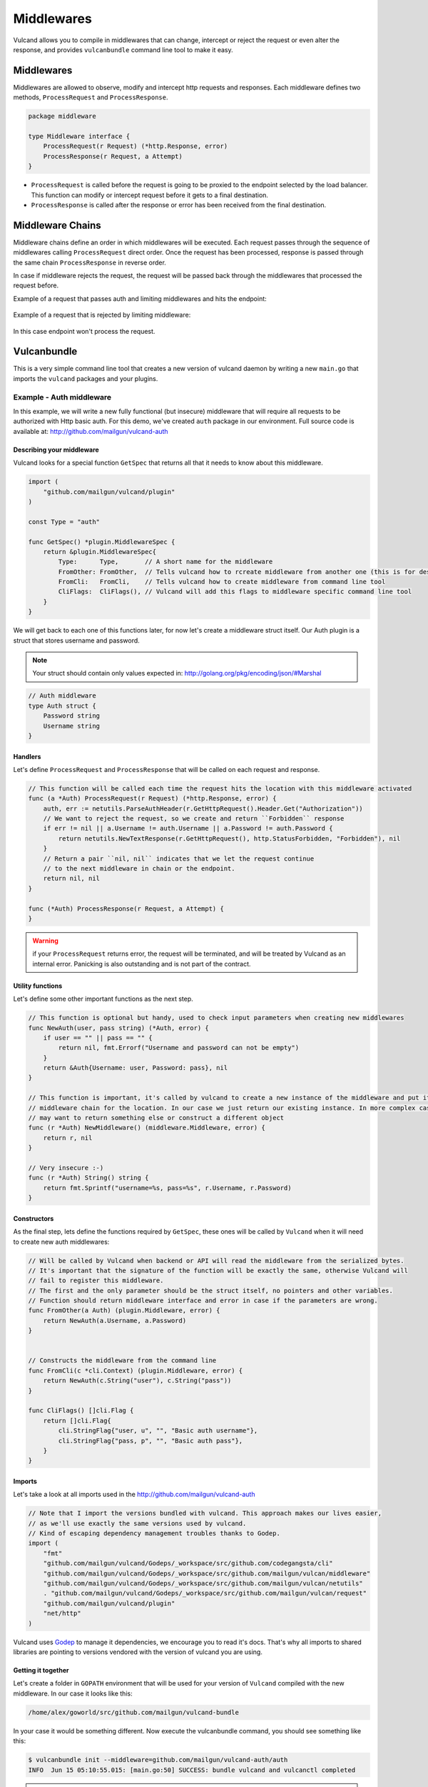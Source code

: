 .. _middlewares:

Middlewares
-----------

Vulcand allows you to compile in middlewares that can change, intercept or reject the request or even alter the response, 
and provides ``vulcanbundle`` command line tool to make it easy.


Middlewares
~~~~~~~~~~~
Middlewares are allowed to observe, modify and intercept http requests and responses. Each middleware defines two methods, ``ProcessRequest`` and ``ProcessResponse``.

.. code-block:: go

 package middleware

 type Middleware interface {
     ProcessRequest(r Request) (*http.Response, error)
     ProcessResponse(r Request, a Attempt)
 }

* ``ProcessRequest`` is called before the request is going to be proxied to the endpoint selected by the load balancer. This function can modify or intercept request before it gets to a final destination.
* ``ProcessResponse`` is called after the response or error has been received from the final destination.


Middleware Chains
~~~~~~~~~~~~~~~~~

Middleware chains define an order in which middlewares will be executed. 
Each request passes through the sequence of middlewares calling ``ProcessRequest`` direct order. 
Once the request has been processed, response is passed through the same chain ``ProcessResponse`` in reverse order.

In case if middleware rejects the request, the request will be passed back through the middlewares that processed the request before.

Example of a request that passes auth and limiting middlewares and hits the endpoint:

.. figure::  _static/img/middleware/full_cycle.png
   :align: center

Example of a request that is rejected by limiting middleware:

.. figure::  _static/img/middleware/rejected.png
   :align: center

In this case endpoint won't process the request.

Vulcanbundle
~~~~~~~~~~~~

This is a very simple command line tool that creates a new version of vulcand daemon by writing a new ``main.go`` that imports the ``vulcand`` packages and your plugins.

.. figure::  _static/img/middleware/vulcanbundle.png
   :align: center

Example - Auth middleware
*************************

In this example, we will write a new fully functional (but insecure) middleware that will require all requests to be authorized with Http basic auth.
For this demo, we've created ``auth`` package in our environment. Full source code is available at: http://github.com/mailgun/vulcand-auth


Describing your middleware
//////////////////////////

Vulcand looks for a special function ``GetSpec`` that returns all that it needs to know about this middleware.

.. code-block:: go

 import (
     "github.com/mailgun/vulcand/plugin"
 )

 const Type = "auth"

 func GetSpec() *plugin.MiddlewareSpec {
     return &plugin.MiddlewareSpec{
         Type:      Type,       // A short name for the middleware
         FromOther: FromOther,  // Tells vulcand how to rcreate middleware from another one (this is for deserialization)
         FromCli:   FromCli,    // Tells vulcand how to create middleware from command line tool
         CliFlags:  CliFlags(), // Vulcand will add this flags to middleware specific command line tool
     }
 }

We will get back to each one of this functions later, for now let's create a middleware struct itself.
Our Auth plugin is a struct that stores username and password.

.. note:: Your struct should contain only values expected in: http://golang.org/pkg/encoding/json/#Marshal

.. code-block:: go

 // Auth middleware
 type Auth struct {
     Password string
     Username string
 }


Handlers
////////

Let's define ``ProcessRequest`` and ``ProcessResponse`` that will be called on each request and response.

.. code-block:: go

 // This function will be called each time the request hits the location with this middleware activated
 func (a *Auth) ProcessRequest(r Request) (*http.Response, error) {
     auth, err := netutils.ParseAuthHeader(r.GetHttpRequest().Header.Get("Authorization"))
     // We want to reject the request, so we create and return ``Forbidden`` response
     if err != nil || a.Username != auth.Username || a.Password != auth.Password {
         return netutils.NewTextResponse(r.GetHttpRequest(), http.StatusForbidden, "Forbidden"), nil
     }
     // Return a pair ``nil, nil`` indicates that we let the request continue
     // to the next middleware in chain or the endpoint.
     return nil, nil
 }

 func (*Auth) ProcessResponse(r Request, a Attempt) {
 }

.. warning:: if your ``ProcessRequest`` returns error, the request will be terminated, and will be treated 
             by Vulcand as an internal error. Panicking is also outstanding and is not part of the contract.


Utility functions
//////////////////

Let's define some other important functions as the next step.

.. code-block:: go

 // This function is optional but handy, used to check input parameters when creating new middlewares
 func NewAuth(user, pass string) (*Auth, error) {
     if user == "" || pass == "" {
         return nil, fmt.Errorf("Username and password can not be empty")
     }
     return &Auth{Username: user, Password: pass}, nil
 }

 // This function is important, it's called by vulcand to create a new instance of the middleware and put it into the
 // middleware chain for the location. In our case we just return our existing instance. In more complex cases you
 // may want to return something else or construct a different object
 func (r *Auth) NewMiddleware() (middleware.Middleware, error) {
     return r, nil
 }

 // Very insecure :-)
 func (r *Auth) String() string {
     return fmt.Sprintf("username=%s, pass=%s", r.Username, r.Password)
 }


Constructors
////////////

As the final step, lets define the functions required by ``GetSpec``, these ones will be called by ``Vulcand`` when it will need to
create new auth middlewares:

.. code-block:: go

 // Will be called by Vulcand when backend or API will read the middleware from the serialized bytes.
 // It's important that the signature of the function will be exactly the same, otherwise Vulcand will
 // fail to register this middleware.
 // The first and the only parameter should be the struct itself, no pointers and other variables.
 // Function should return middleware interface and error in case if the parameters are wrong.
 func FromOther(a Auth) (plugin.Middleware, error) {
     return NewAuth(a.Username, a.Password)
 }


 // Constructs the middleware from the command line
 func FromCli(c *cli.Context) (plugin.Middleware, error) {
     return NewAuth(c.String("user"), c.String("pass"))
 }

 func CliFlags() []cli.Flag {
     return []cli.Flag{
         cli.StringFlag{"user, u", "", "Basic auth username"},
         cli.StringFlag{"pass, p", "", "Basic auth pass"},
     }
 }


Imports
///////

Let's take a look at all imports used in the http://github.com/mailgun/vulcand-auth

.. code-block:: go

 // Note that I import the versions bundled with vulcand. This approach makes our lives easier, 
 // as we'll use exactly the same versions used by vulcand. 
 // Kind of escaping dependency management troubles thanks to Godep.
 import (
     "fmt"
     "github.com/mailgun/vulcand/Godeps/_workspace/src/github.com/codegangsta/cli"
     "github.com/mailgun/vulcand/Godeps/_workspace/src/github.com/mailgun/vulcan/middleware"
     "github.com/mailgun/vulcand/Godeps/_workspace/src/github.com/mailgun/vulcan/netutils"
     . "github.com/mailgun/vulcand/Godeps/_workspace/src/github.com/mailgun/vulcan/request"
     "github.com/mailgun/vulcand/plugin"
     "net/http"
 )


Vulcand uses `Godep <https://github.com/tools/godep>`_ to manage it dependencies, we encourage you to read it's docs. 
That's why all imports to shared libraries are pointing to versions vendored with the version of vulcand you are using.

Getting it together
///////////////////

Let's create a folder in ``GOPATH`` environment that will be used for your version of ``Vulcand`` compiled with the new middleware. 
In our case it looks like this:

.. code-block:: bash
 
 /home/alex/goworld/src/github.com/mailgun/vulcand-bundle

In your case it would be something different. Now execute the vulcanbundle command, you should see something like this:

.. code-block:: bash

 $ vulcanbundle init --middleware=github.com/mailgun/vulcand-auth/auth
 INFO  Jun 15 05:10:55.015: [main.go:50] SUCCESS: bundle vulcand and vulcanctl completed


.. note:: ``--middleware=github.com/mailgun/vulcand-auth/auth`` flag tells the tool to include our auth middleware into bundle.

Let us check that it actually did something:

.. code-block:: bash

 $ ls
 main.go  registry  vulcanctl

What just happened? Vulcanbundle wrote a new version of ``vulcand`` and ``vulcanctl`` that have our ``auth`` middleware plugged in.
The final step would be to install the bundle. Let's ``cd`` to the vulcand-bundle dir and execute the build commands

.. code-block:: bash

 $ go build -o vulcand
 $ pushd vulcanctl/ && go build -o vulcanctl && popd

Congrats! Now you have your version of ``vulcand`` and ``vulcanctl`` Let's use it and try a couple of tricks with the new middleware
to ensure it actually works.

We need to start the new binary and configure the server first. (If you have it configured, just skip configuration steps below)

.. code-block:: bash

 # start the daemon
 $ ./vulcand

 # add host, location and upstream with endpoints via newly compiled command line tool
 $ ./vulcanctl/vulcanctl host add -name localhost
 $ ./vulcanctl/vulcanctl upstream add -id up1
 $ ./vulcanctl/vulcanctl endpoint add -up up1 -url http://localhost:5000
 $ ./vulcanctl/vulcanctl location add -id loc1 -up up1 -host localhost -path / 


Vulcanctl
/////////

Now to the fun part, you can configure the new authorization. Make sure that auth command is now available:

.. code-block:: bash

 $ ./vulcanctl/vulcanctl auth --help
 $ ./vulcanctl/vulcanctl auth add --help

Let's play with the new feature!

.. code-block:: bash

 # add the auth
 $ ./vulcanctl/vulcanctl auth add --loc loc1 -host localhost --user hello --pass world
 OK: auth[id=14, priority=1, username=hello, pass=world] added

 # try it out
 $ curl http://localhost:8181
 Forbidden

 # ok, here you go:
 $ curl http://hello:world@localhost:8181
 ok


Etcd
////

Note that you can use Etcd to configure the new middleware, ``vulcand`` will load it from json representation:

.. code-block:: bash

 $ etcdctl set /vulcand/hosts/localhost/locations/loc1/middlewares/auth/auth1 '{"Type": "auth", "Middleware":{"Username": "user", "Password": "secret1"}}'


Testing
///////

We were in a hurry trying to get it all working, didn't we? Now we can step back and cover it all by tests:

https://github.com/mailgun/vulcand-auth/blob/master/auth/auth_test.go


Maintenance
///////////

Note that vulcanbundle simply writes the new ``vulcanbundle`` for you, and does not try to get in your way of managing your environment.
However, here are a couple of tips if you feel like you need ones:

* Your new vulcand-bundle is just a go program like any other one out there. 
* This means that you can add it to your repo, and update periodicallly by calling ``vulcanbundle init`` with new params.
* You can use ``godep save -r ./...`` with new bundle as well to make sure your bundle's deps are always threre.







 






